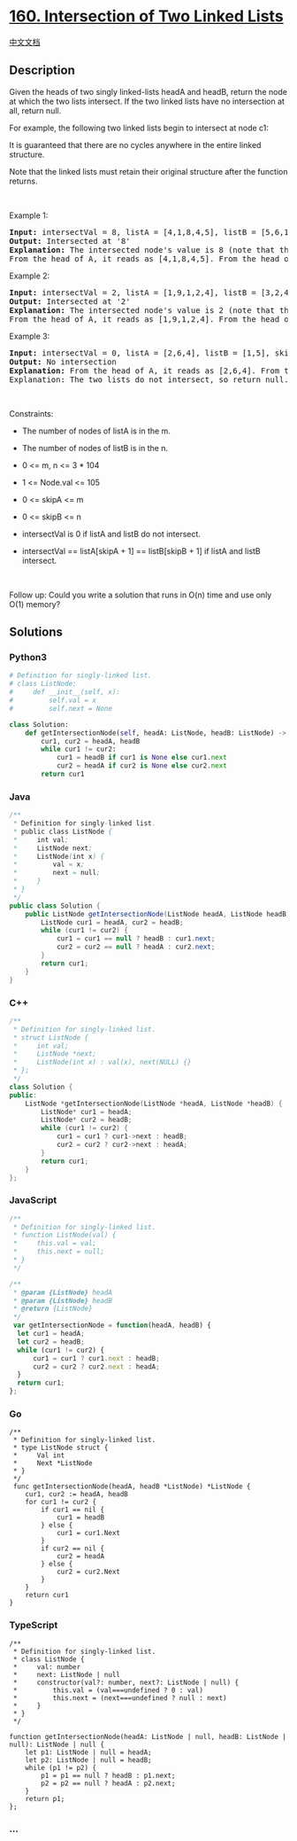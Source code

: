 * [[https://leetcode.com/problems/intersection-of-two-linked-lists][160.
Intersection of Two Linked Lists]]
  :PROPERTIES:
  :CUSTOM_ID: intersection-of-two-linked-lists
  :END:
[[./solution/0100-0199/0160.Intersection of Two Linked Lists/README.org][中文文档]]

** Description
   :PROPERTIES:
   :CUSTOM_ID: description
   :END:

#+begin_html
  <p>
#+end_html

Given the heads of two singly linked-lists headA and headB, return the
node at which the two lists intersect. If the two linked lists have no
intersection at all, return null.

#+begin_html
  </p>
#+end_html

#+begin_html
  <p>
#+end_html

For example, the following two linked lists begin to intersect at node
c1:

#+begin_html
  </p>
#+end_html

#+begin_html
  <p>
#+end_html

It is guaranteed that there are no cycles anywhere in the entire linked
structure.

#+begin_html
  </p>
#+end_html

#+begin_html
  <p>
#+end_html

Note that the linked lists must retain their original structure after
the function returns.

#+begin_html
  </p>
#+end_html

#+begin_html
  <p>
#+end_html

 

#+begin_html
  </p>
#+end_html

#+begin_html
  <p>
#+end_html

Example 1:

#+begin_html
  </p>
#+end_html

#+begin_html
  <pre>
  <strong>Input:</strong> intersectVal = 8, listA = [4,1,8,4,5], listB = [5,6,1,8,4,5], skipA = 2, skipB = 3
  <strong>Output:</strong> Intersected at &#39;8&#39;
  <strong>Explanation:</strong> The intersected node&#39;s value is 8 (note that this must not be 0 if the two lists intersect).
  From the head of A, it reads as [4,1,8,4,5]. From the head of B, it reads as [5,6,1,8,4,5]. There are 2 nodes before the intersected node in A; There are 3 nodes before the intersected node in B.
  </pre>
#+end_html

#+begin_html
  <p>
#+end_html

Example 2:

#+begin_html
  </p>
#+end_html

#+begin_html
  <pre>
  <strong>Input:</strong> intersectVal = 2, listA = [1,9,1,2,4], listB = [3,2,4], skipA = 3, skipB = 1
  <strong>Output:</strong> Intersected at &#39;2&#39;
  <strong>Explanation:</strong> The intersected node&#39;s value is 2 (note that this must not be 0 if the two lists intersect).
  From the head of A, it reads as [1,9,1,2,4]. From the head of B, it reads as [3,2,4]. There are 3 nodes before the intersected node in A; There are 1 node before the intersected node in B.
  </pre>
#+end_html

#+begin_html
  <p>
#+end_html

Example 3:

#+begin_html
  </p>
#+end_html

#+begin_html
  <pre>
  <strong>Input:</strong> intersectVal = 0, listA = [2,6,4], listB = [1,5], skipA = 3, skipB = 2
  <strong>Output:</strong> No intersection
  <strong>Explanation:</strong> From the head of A, it reads as [2,6,4]. From the head of B, it reads as [1,5]. Since the two lists do not intersect, intersectVal must be 0, while skipA and skipB can be arbitrary values.
  Explanation: The two lists do not intersect, so return null.
  </pre>
#+end_html

#+begin_html
  <p>
#+end_html

 

#+begin_html
  </p>
#+end_html

#+begin_html
  <p>
#+end_html

Constraints:

#+begin_html
  </p>
#+end_html

#+begin_html
  <ul>
#+end_html

#+begin_html
  <li>
#+end_html

The number of nodes of listA is in the m.

#+begin_html
  </li>
#+end_html

#+begin_html
  <li>
#+end_html

The number of nodes of listB is in the n.

#+begin_html
  </li>
#+end_html

#+begin_html
  <li>
#+end_html

0 <= m, n <= 3 * 104

#+begin_html
  </li>
#+end_html

#+begin_html
  <li>
#+end_html

1 <= Node.val <= 105

#+begin_html
  </li>
#+end_html

#+begin_html
  <li>
#+end_html

0 <= skipA <= m

#+begin_html
  </li>
#+end_html

#+begin_html
  <li>
#+end_html

0 <= skipB <= n

#+begin_html
  </li>
#+end_html

#+begin_html
  <li>
#+end_html

intersectVal is 0 if listA and listB do not intersect.

#+begin_html
  </li>
#+end_html

#+begin_html
  <li>
#+end_html

intersectVal == listA[skipA + 1] == listB[skipB + 1] if listA and listB
intersect.

#+begin_html
  </li>
#+end_html

#+begin_html
  </ul>
#+end_html

#+begin_html
  <p>
#+end_html

 

#+begin_html
  </p>
#+end_html

Follow up: Could you write a solution that runs in O(n) time and use
only O(1) memory?

** Solutions
   :PROPERTIES:
   :CUSTOM_ID: solutions
   :END:

#+begin_html
  <!-- tabs:start -->
#+end_html

*** *Python3*
    :PROPERTIES:
    :CUSTOM_ID: python3
    :END:
#+begin_src python
  # Definition for singly-linked list.
  # class ListNode:
  #     def __init__(self, x):
  #         self.val = x
  #         self.next = None

  class Solution:
      def getIntersectionNode(self, headA: ListNode, headB: ListNode) -> ListNode:
          cur1, cur2 = headA, headB
          while cur1 != cur2:
              cur1 = headB if cur1 is None else cur1.next
              cur2 = headA if cur2 is None else cur2.next
          return cur1
#+end_src

*** *Java*
    :PROPERTIES:
    :CUSTOM_ID: java
    :END:
#+begin_src java
  /**
   * Definition for singly-linked list.
   * public class ListNode {
   *     int val;
   *     ListNode next;
   *     ListNode(int x) {
   *         val = x;
   *         next = null;
   *     }
   * }
   */
  public class Solution {
      public ListNode getIntersectionNode(ListNode headA, ListNode headB) {
          ListNode cur1 = headA, cur2 = headB;
          while (cur1 != cur2) {
              cur1 = cur1 == null ? headB : cur1.next;
              cur2 = cur2 == null ? headA : cur2.next;
          }
          return cur1;
      }
  }
#+end_src

*** *C++*
    :PROPERTIES:
    :CUSTOM_ID: c
    :END:
#+begin_src cpp
  /**
   * Definition for singly-linked list.
   * struct ListNode {
   *     int val;
   *     ListNode *next;
   *     ListNode(int x) : val(x), next(NULL) {}
   * };
   */
  class Solution {
  public:
      ListNode *getIntersectionNode(ListNode *headA, ListNode *headB) {
          ListNode* cur1 = headA;
          ListNode* cur2 = headB;
          while (cur1 != cur2) {
              cur1 = cur1 ? cur1->next : headB;
              cur2 = cur2 ? cur2->next : headA;
          }
          return cur1;
      }
  };
#+end_src

*** *JavaScript*
    :PROPERTIES:
    :CUSTOM_ID: javascript
    :END:
#+begin_src js
  /**
   * Definition for singly-linked list.
   * function ListNode(val) {
   *     this.val = val;
   *     this.next = null;
   * }
   */

  /**
   * @param {ListNode} headA
   * @param {ListNode} headB
   * @return {ListNode}
   */
   var getIntersectionNode = function(headA, headB) {
    let cur1 = headA;
    let cur2 = headB;
    while (cur1 != cur2) {
        cur1 = cur1 ? cur1.next : headB;
        cur2 = cur2 ? cur2.next : headA;
    }
    return cur1;
  };
#+end_src

*** *Go*
    :PROPERTIES:
    :CUSTOM_ID: go
    :END:
#+begin_example
  /**
   * Definition for singly-linked list.
   * type ListNode struct {
   *     Val int
   *     Next *ListNode
   * }
   */
   func getIntersectionNode(headA, headB *ListNode) *ListNode {
      cur1, cur2 := headA, headB
      for cur1 != cur2 {
          if cur1 == nil {
              cur1 = headB
          } else {
              cur1 = cur1.Next
          }
          if cur2 == nil {
              cur2 = headA
          } else {
              cur2 = cur2.Next
          }
      }
      return cur1
  }
#+end_example

*** *TypeScript*
    :PROPERTIES:
    :CUSTOM_ID: typescript
    :END:
#+begin_example
  /**
   * Definition for singly-linked list.
   * class ListNode {
   *     val: number
   *     next: ListNode | null
   *     constructor(val?: number, next?: ListNode | null) {
   *         this.val = (val===undefined ? 0 : val)
   *         this.next = (next===undefined ? null : next)
   *     }
   * }
   */

  function getIntersectionNode(headA: ListNode | null, headB: ListNode | null): ListNode | null {
      let p1: ListNode | null = headA;
      let p2: ListNode | null = headB;
      while (p1 != p2) {
          p1 = p1 == null ? headB : p1.next;
          p2 = p2 == null ? headA : p2.next;
      }
      return p1;
  };
#+end_example

*** *...*
    :PROPERTIES:
    :CUSTOM_ID: section
    :END:
#+begin_example
#+end_example

#+begin_html
  <!-- tabs:end -->
#+end_html
